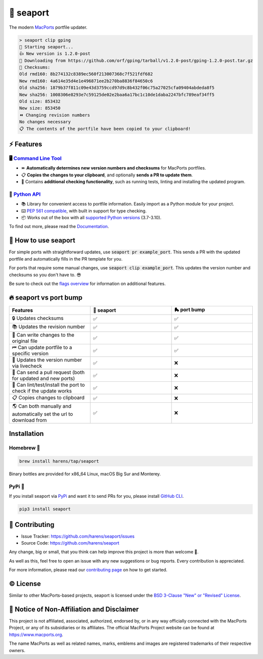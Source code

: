 🌊 seaport
==========

|ci-badge| |rtd-badge| |cov-badge|

The modern `MacPorts <https://www.macports.org>`_ portfile updater.

.. code-block::

    > seaport clip gping
    🌊 Starting seaport...
    👍 New version is 1.2.0-post
    🔻 Downloading from https://github.com/orf/gping/tarball/v1.2.0-post/gping-1.2.0-post.tar.gz
    🔎 Checksums:
    Old rmd160: 8b274132c8389ec560f213007368c7f521fdf682
    New rmd160: 4a614e35d4e1e496871ee2b270ba8836f84650c6
    Old sha256: 1879b37f811c09e43d3759ccd97d9c8b432f06c75a27025cfa09404abdeda8f5
    New sha256: 1008306e8293e7c59125de02e2baa6a17bc1c10de1daba2247bfc789eaf34ff5
    Old size: 853432
    New size: 853450
    ⏪️ Changing revision numbers
    No changes necessary
    📋 The contents of the portfile have been copied to your clipboard!

⚡️ Features
--------------

🖥 `Command Line Tool <https://seaport.readthedocs.io/en/stable/overview.html>`_
*********************************************************************************

* ⏩ **Automatically determines new version numbers and checksums** for MacPorts portfiles.
* 📋 **Copies the changes to your clipboard**, and optionally **sends a PR to update them**.
* 🔎 Contains **additional checking functionality**, such as running tests, linting and installing the updated program.

🐍 `Python API <https://seaport.readthedocs.io/en/stable/reference.html>`_
****************************************************************************

* 📚 Library for convenient access to portfile information. Easily import as a Python module for your project.
* ⌨️ `PEP 561 compatible <https://www.python.org/dev/peps/pep-0561>`_, with built in support for type checking.
*  📦 Works out of the box with all `supported Python versions <https://endoflife.date/python>`_ (3.7-3.10).

To find out more, please read the `Documentation <https://seaport.rtfd.io/>`_.

🤔 How to use seaport
----------------------

For simple ports with straightforward updates, use :code:`seaport pr example_port`.
This sends a PR with the updated portfile and automatically fills in the PR template for you.

For ports that require some manual changes, use :code:`seaport clip example_port`.
This updates the version number and checksums so you don't have to. 😎

Be sure to check out the `flags overview <https://seaport.readthedocs.io/en/stable/overview.html>`_ for information on additional features.

🔥 seaport vs port bump
-------------------------

.. list-table::
   :widths: 25 25 25
   :header-rows: 1

   * - Features
     - 🌊 seaport
     - 🛼 port bump
   * - 🔒 Updates checksums
     - ✅
     - ✅
   * - 📚 Updates the revision number
     - ✅
     - ✅
   * - 📝 Can write changes to the original file
     - ✅
     - ✅
   * - ⏮ Can update portfile to a specific version
     - ✅
     - ✅
   * - 🔮 Updates the version number via livecheck
     - ✅
     - ❌
   * - 🚀 Can send a pull request (both for updated and new ports)
     - ✅
     - ❌
   * - 🧪 Can lint/test/install the port to check if the update works
     - ✅
     - ❌
   * - 📋 Copies changes to clipboard
     - ✅
     - ❌
   * - 🌎 Can both manually and automatically set the url to download from
     - ✅
     - ❌

Installation
------------

Homebrew 🍺
***********

.. code-block::

    brew install harens/tap/seaport

Binary bottles are provided for x86_64 Linux, macOS Big Sur and Monterey.

PyPi 🐍
********

If you install seaport via `PyPi <https://pypi.org/project/seaport/>`_ and want it to send PRs for you, please install `GitHub CLI <https://cli.github.com>`_.

.. code-block::

    pip3 install seaport

🔨 Contributing
---------------

- Issue Tracker: `<https://github.com/harens/seaport/issues>`_
- Source Code: `<https://github.com/harens/seaport>`_

Any change, big or small, that you think can help improve this project is more than welcome 🎉.

As well as this, feel free to open an issue with any new suggestions or bug reports. Every contribution is appreciated.

For more information, please read our `contributing page <https://seaport.readthedocs.io/en/latest/contributing.html>`_ on how to get started.

©️ License
----------

Similar to other MacPorts-based projects, seaport is licensed under the `BSD 3-Clause "New" or "Revised" License <https://github.com/harens/seaport/blob/master/LICENSE>`_.

📒 Notice of Non-Affiliation and Disclaimer
-------------------------------------------

This project is not affiliated, associated, authorized, endorsed by, or in any way officially connected with the MacPorts Project, or any of its subsidiaries or its affiliates. The official MacPorts Project website can be found at `<https://www.macports.org>`_.

The name MacPorts as well as related names, marks, emblems and images are registered trademarks of their respective owners.

.. |ci-badge| image:: https://img.shields.io/github/actions/workflow/status/harens/seaport/test.yml?logo=github&style=flat-square
   :target: https://github.com/harens/seaport/actions
   :alt: GitHub Workflow Status
.. |rtd-badge| image:: https://img.shields.io/readthedocs/seaport?logo=read%20the%20docs&style=flat-square
   :target: https://seaport.rtfd.io/
   :alt: Read the Docs
.. |cov-badge| image:: https://img.shields.io/codecov/c/github/harens/seaport?logo=codecov&style=flat-square
   :target: https://codecov.io/gh/harens/seaport
   :alt: Codecov
